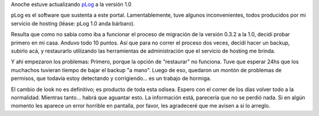 .. title: Actualizando pLog
.. slug: actualizando_plog
.. date: 2005-04-06 01:41:41 UTC-03:00
.. tags: General,plog,Software
.. category: 
.. link: 
.. description: 
.. type: text
.. author: cHagHi
.. from_wp: True

Anoche estuve actualizando `pLog`_ a la versión 1.0

pLog es el software que sustenta a este portal. Lamentablemente, tuve
algunos inconvenientes, todos producidos por mi servicio de hosting
(léase: pLog 1.0 anda bárbaro).

Resulta que como no sabía como iba a funcionar el proceso de migración
de la versión 0.3.2 a la 1.0, decidí probar primero en mi casa. Anduvo
todo 10 puntos. Así que para no correr el proceso dos veces, decidí
hacer un backup, subirlo acá, y restaurarlo utilizando las herramientas
de administración que el servicio de hosting me brinda.

Y ahí empezaron los problemas: Primero, porque la opción de "restaurar"
no funciona. Tuve que esperar 24hs que los muchachos tuvieran tiempo de
bajar el backup "a mano". Luego de eso, quedaron un montón de problemas
de permisos, que todavía estoy detectando y corrigiendo... es un trabajo
de hormiga.

El cambio de look no es definitivo; es producto de toda esta odisea.
Espero con el correr de los días volver todo a la normalidad. Mientras
tanto... habrá que aguantar esto. La información está, parecería que no
se perdió nada. Si en algún momento les aparece un error horrible en
pantalla, por favor, les agradeceré que me avisen a si lo arreglo.

.. _pLog: http://plogworld.net
